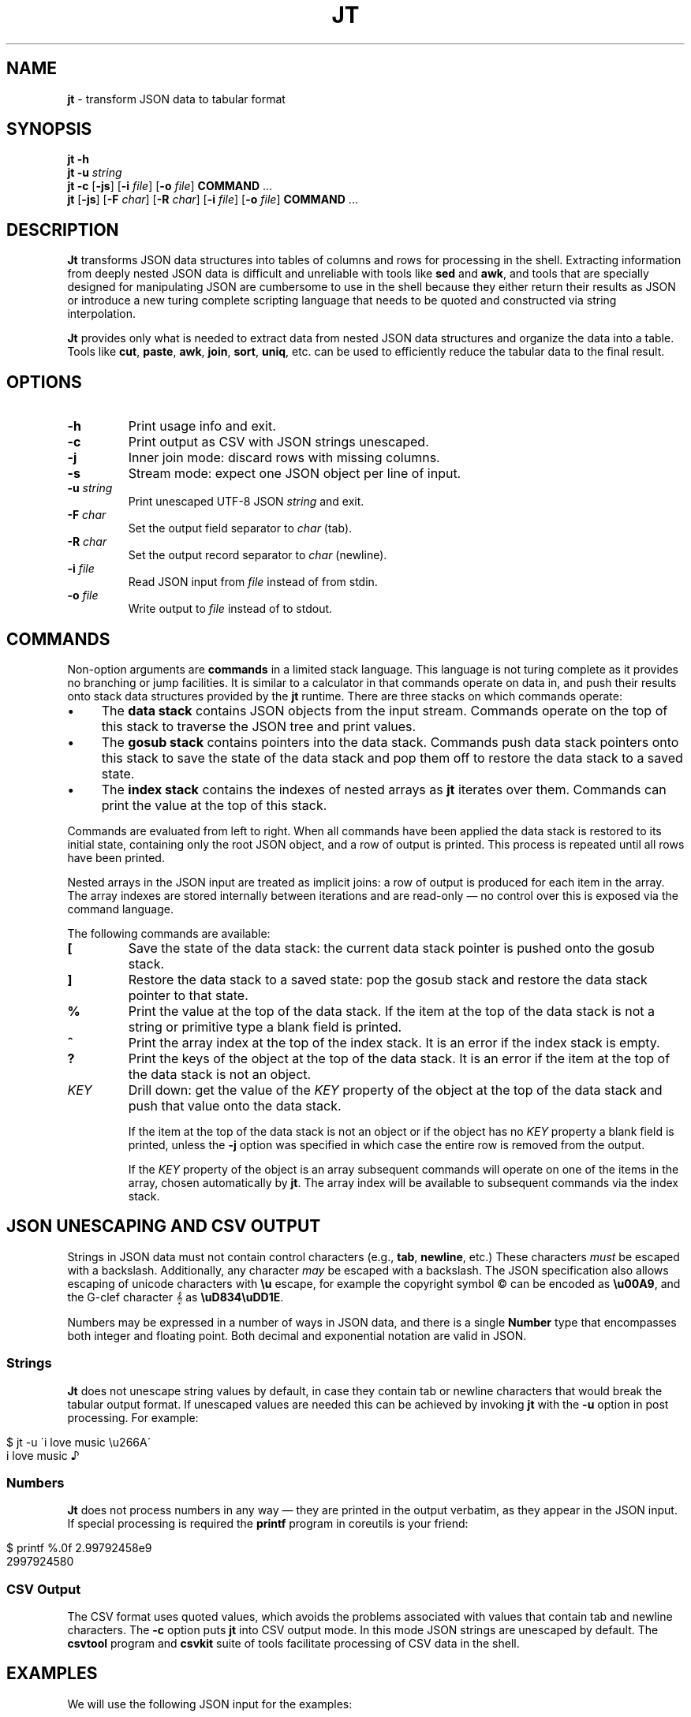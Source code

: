 .\" generated with Ronn/v0.7.3
.\" http://github.com/rtomayko/ronn/tree/0.7.3
.
.TH "JT" "1" "February 2016" "" ""
.
.SH "NAME"
\fBjt\fR \- transform JSON data to tabular format
.
.SH "SYNOPSIS"
\fBjt\fR \fB\-h\fR
.
.br
\fBjt\fR \fB\-u\fR \fIstring\fR
.
.br
\fBjt\fR \fB\-c\fR [\fB\-js\fR] [\fB\-i\fR \fIfile\fR] [\fB\-o\fR \fIfile\fR] \fBCOMMAND\fR \.\.\.
.
.br
\fBjt\fR [\fB\-js\fR] [\fB\-F\fR \fIchar\fR] [\fB\-R\fR \fIchar\fR] [\fB\-i\fR \fIfile\fR] [\fB\-o\fR \fIfile\fR] \fBCOMMAND\fR \.\.\.
.
.SH "DESCRIPTION"
\fBJt\fR transforms JSON data structures into tables of columns and rows for processing in the shell\. Extracting information from deeply nested JSON data is difficult and unreliable with tools like \fBsed\fR and \fBawk\fR, and tools that are specially designed for manipulating JSON are cumbersome to use in the shell because they either return their results as JSON or introduce a new turing complete scripting language that needs to be quoted and constructed via string interpolation\.
.
.P
\fBJt\fR provides only what is needed to extract data from nested JSON data structures and organize the data into a table\. Tools like \fBcut\fR, \fBpaste\fR, \fBawk\fR, \fBjoin\fR, \fBsort\fR, \fBuniq\fR, etc\. can be used to efficiently reduce the tabular data to the final result\.
.
.SH "OPTIONS"
.
.TP
\fB\-h\fR
Print usage info and exit\.
.
.TP
\fB\-c\fR
Print output as CSV with JSON strings unescaped\.
.
.TP
\fB\-j\fR
Inner join mode: discard rows with missing columns\.
.
.TP
\fB\-s\fR
Stream mode: expect one JSON object per line of input\.
.
.TP
\fB\-u\fR \fIstring\fR
Print unescaped UTF\-8 JSON \fIstring\fR and exit\.
.
.TP
\fB\-F\fR \fIchar\fR
Set the output field separator to \fIchar\fR (tab)\.
.
.TP
\fB\-R\fR \fIchar\fR
Set the output record separator to \fIchar\fR (newline)\.
.
.TP
\fB\-i\fR \fIfile\fR
Read JSON input from \fIfile\fR instead of from stdin\.
.
.TP
\fB\-o\fR \fIfile\fR
Write output to \fIfile\fR instead of to stdout\.
.
.SH "COMMANDS"
Non\-option arguments are \fBcommands\fR in a limited stack language\. This language is not turing complete as it provides no branching or jump facilities\. It is similar to a calculator in that commands operate on data in, and push their results onto stack data structures provided by the \fBjt\fR runtime\. There are three stacks on which commands operate:
.
.IP "\(bu" 4
The \fBdata stack\fR contains JSON objects from the input stream\. Commands operate on the top of this stack to traverse the JSON tree and print values\.
.
.IP "\(bu" 4
The \fBgosub stack\fR contains pointers into the data stack\. Commands push data stack pointers onto this stack to save the state of the data stack and pop them off to restore the data stack to a saved state\.
.
.IP "\(bu" 4
The \fBindex stack\fR contains the indexes of nested arrays as \fBjt\fR iterates over them\. Commands can print the value at the top of this stack\.
.
.IP "" 0
.
.P
Commands are evaluated from left to right\. When all commands have been applied the data stack is restored to its initial state, containing only the root JSON object, and a row of output is printed\. This process is repeated until all rows have been printed\.
.
.P
Nested arrays in the JSON input are treated as implicit joins: a row of output is produced for each item in the array\. The array indexes are stored internally between iterations and are read\-only \(em no control over this is exposed via the command language\.
.
.P
The following commands are available:
.
.TP
\fB[\fR
Save the state of the data stack: the current data stack pointer is pushed onto the gosub stack\.
.
.TP
\fB]\fR
Restore the data stack to a saved state: pop the gosub stack and restore the data stack pointer to that state\.
.
.TP
\fB%\fR
Print the value at the top of the data stack\. If the item at the top of the data stack is not a string or primitive type a blank field is printed\.
.
.TP
\fB^\fR
Print the array index at the top of the index stack\. It is an error if the index stack is empty\.
.
.TP
\fB?\fR
Print the keys of the object at the top of the data stack\. It is an error if the item at the top of the data stack is not an object\.
.
.TP
\fIKEY\fR
Drill down: get the value of the \fIKEY\fR property of the object at the top of the data stack and push that value onto the data stack\.
.
.IP
If the item at the top of the data stack is not an object or if the object has no \fIKEY\fR property a blank field is printed, unless the \fB\-j\fR option was specified in which case the entire row is removed from the output\.
.
.IP
If the \fIKEY\fR property of the object is an array subsequent commands will operate on one of the items in the array, chosen automatically by \fBjt\fR\. The array index will be available to subsequent commands via the index stack\.
.
.SH "JSON UNESCAPING AND CSV OUTPUT"
Strings in JSON data must not contain control characters (e\.g\., \fBtab\fR, \fBnewline\fR, etc\.) These characters \fImust\fR be escaped with a backslash\. Additionally, any character \fImay\fR be escaped with a backslash\. The JSON specification also allows escaping of unicode characters with \fB\eu\fR escape, for example the copyright symbol © can be encoded as \fB\eu00A9\fR, and the G\-clef character 𝄞 as \fB\euD834\euDD1E\fR\.
.
.P
Numbers may be expressed in a number of ways in JSON data, and there is a single \fBNumber\fR type that encompasses both integer and floating point\. Both decimal and exponential notation are valid in JSON\.
.
.SS "Strings"
\fBJt\fR does not unescape string values by default, in case they contain tab or newline characters that would break the tabular output format\. If unescaped values are needed this can be achieved by invoking \fBjt\fR with the \fB\-u\fR option in post processing\. For example:
.
.IP "" 4
.
.nf

$ jt \-u \'i love music \eu266A\'
i love music ♪
.
.fi
.
.IP "" 0
.
.SS "Numbers"
\fBJt\fR does not process numbers in any way \(em they are printed in the output verbatim, as they appear in the JSON input\. If special processing is required the \fBprintf\fR program in coreutils is your friend:
.
.IP "" 4
.
.nf

$ printf %\.0f 2\.99792458e9
2997924580
.
.fi
.
.IP "" 0
.
.SS "CSV Output"
The CSV format uses quoted values, which avoids the problems associated with values that contain tab and newline characters\. The \fB\-c\fR option puts \fBjt\fR into CSV output mode\. In this mode JSON strings are unescaped by default\. The \fBcsvtool\fR program and \fBcsvkit\fR suite of tools facilitate processing of CSV data in the shell\.
.
.SH "EXAMPLES"
We will use the following JSON input for the examples:
.
.IP "" 4
.
.nf

$ JSON=\'{"foo":"a","bar":{"x":"b"},"baz":[{"y":"c"},{"y":"d","z":"e"}]}\'
.
.fi
.
.IP "" 0
.
.SS "Explore"
Explore JSON data, print an object\'s keys:
.
.IP "" 4
.
.nf

$ echo "$JSON" | jt ?
foo
bar
baz
.
.fi
.
.IP "" 0
.
.P
Print a nested object\'s keys:
.
.IP "" 4
.
.nf

$ echo "$JSON" | jt bar ?
x
.
.fi
.
.IP "" 0
.
.P
Print the keys of the first object in a nested array:
.
.IP "" 4
.
.nf

$ echo "$JSON" | jt baz ?
y
.
.fi
.
.IP "" 0
.
.P
Print the indexes in a nested array:
.
.IP "" 4
.
.nf

$ echo "$JSON" | jt baz ^
0
1
.
.fi
.
.IP "" 0
.
.SS "Extract"
Extract values from JSON data:
.
.IP "" 4
.
.nf

$ echo "$JSON" | jt foo %
a
.
.fi
.
.IP "" 0
.
.P
Extract nested JSON data:
.
.IP "" 4
.
.nf

$ echo "$JSON" | jt bar x %
b
.
.fi
.
.IP "" 0
.
.SS "Save / Restore"
Extract multiple values by saving and restoring the data stack:
.
.IP "" 4
.
.nf

$ echo "$JSON" | jt [ foo % ] bar x %
a       b
.
.fi
.
.IP "" 0
.
.SS "Arrays"
Iterate over nested arrays, producing one row per iteration:
.
.IP "" 4
.
.nf

$ echo "$JSON" | jt [ foo % ] [ bar x % ] baz y %
a       b       c
a       b       d
.
.fi
.
.IP "" 0
.
.P
Include the array index as a column in the result:
.
.IP "" 4
.
.nf

$ echo "$JSON" | jt [ foo % ] [ bar x % ] baz y ^ %
a       b       0       c
a       b       1       d
.
.fi
.
.IP "" 0
.
.SS "Joins"
Notice the empty column \(em some objects don\'t have the \fIz\fR key:
.
.IP "" 4
.
.nf

$ echo "$JSON" | jt [ foo % ] baz [ y % ] z %
a       c
a       d       e
.
.fi
.
.IP "" 0
.
.P
Inner join mode will remove rows from the output when any key in the traversal path doesn\'t exist:
.
.IP "" 4
.
.nf

$ echo "$JSON" | jt \-j [ foo % ] baz [ y % ] z %
a       d       e
.
.fi
.
.IP "" 0
.
.SH "COPYRIGHT"
Copyright © 2016 Micha Niskin\. Distributed under the Eclipse Public License, version 1\.0: https://www\.eclipse\.org/legal/epl\-v10\.html\.
.
.SH "SEE ALSO"
jshon(1), jq(1), comm(1), diff(1), sort(1), join(1), uniq(1), bash(1)
